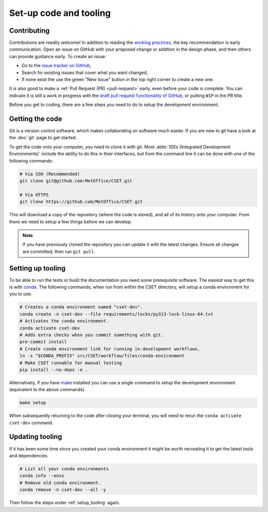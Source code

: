 Set-up code and tooling
=======================

Contributing
------------

Contributions are readily welcome! In addition to reading the `working
practices`_, the key recommendation is early communication. Open an issue on
GitHub with your proposed change or addition in the design phase, and then
others can provide guidance early. To create an issue:

- Go to the `issue tracker on GitHub`_,
- Search for existing issues that cover what you want changed,
- If none exist the use the green "New Issue" button in the top right corner to
  create a new one.

It is also good to make a :ref:`Pull Request (PR) <pull-request>` early, even
before your code is complete. You can indicate it is still a work in progress
with the `draft pull request functionality of GitHub`_, or putting ``WIP`` in the
PR title.

.. _issue tracker on GitHub: https://github.com/MetOffice/CSET/issues
.. _working practices: https://metoffice.github.io/CSET/contributing/
.. _draft pull request functionality of GitHub: https://docs.github.com/en/pull-requests/collaborating-with-pull-requests/proposing-changes-to-your-work-with-pull-requests/about-pull-requests#draft-pull-requests

Before you get to coding, there are a few steps you need to do to setup the
development environment.

.. _getting-the-code:

Getting the code
----------------

Git is a version control software, which makes collaborating on software much
easier. If you are new to git have a look at the :doc:`git` page to get started.

To get the code onto your computer, you need to clone it with git. Most
:abbr:`IDEs (Integrated Development Environments)` include the ability to do
this in their interfaces, but from the command line it can be done with one of
the following commands:

.. code-block:: bash

    # Via SSH (Recommended)
    git clone git@github.com:MetOffice/CSET.git

    # Via HTTPS
    git clone https://github.com/MetOffice/CSET.git

This will download a copy of the repository (where the code is stored), and all
of its history onto your computer. From there we need to setup a few things
before we can develop.

.. note::

    If you have previously cloned the repository you can update it with the
    latest changes. Ensure all changes are committed, then run ``git pull``.

.. _setup_tooling:

Setting up tooling
------------------

To be able to run the tests or build the documentation you need some
prerequisite software. The easiest way to get this is with `conda`_. The
following commands, when run from within the CSET directory, will setup a conda
environment for you to use.

.. code-block:: bash

    # Creates a conda environment named "cset-dev".
    conda create -n cset-dev --file requirements/locks/py313-lock-linux-64.txt
    # Activates the conda environment.
    conda activate cset-dev
    # Adds extra checks when you commit something with git.
    pre-commit install
    # Create conda environment link for running in-development workflows.
    ln -s "$CONDA_PREFIX" src/CSET/workflow/files/conda-environment
    # Make CSET runnable for manual testing
    pip install --no-deps -e .

Alternatively, if you have make_ installed you can use a single command
to setup the development environment (equivalent to the above commands).

.. code-block:: bash

    make setup

When subsequently returning to the code after closing your terminal, you will
need to rerun the ``conda activate cset-dev`` command.

.. _conda: https://docs.conda.io/en/latest/
.. _make: https://www.gnu.org/software/make

Updating tooling
------------------

If it has been some time since you created your conda environment it might be
worth recreating it to get the latest tools and dependencies.

.. code-block:: bash

    # List all your conda environments
    conda info --envs
    # Remove old conda environment.
    conda remove -n cset-dev --all -y

Then follow the steps under :ref:`setup_tooling` again.
